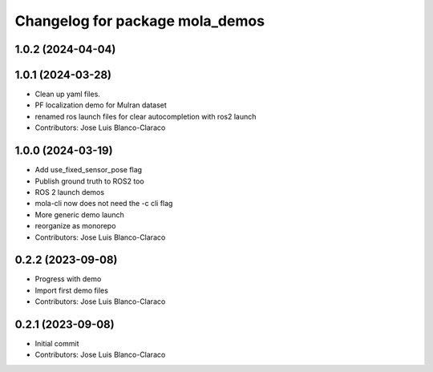 ^^^^^^^^^^^^^^^^^^^^^^^^^^^^^^^^
Changelog for package mola_demos
^^^^^^^^^^^^^^^^^^^^^^^^^^^^^^^^

1.0.2 (2024-04-04)
------------------

1.0.1 (2024-03-28)
------------------
* Clean up yaml files.
* PF localization demo for Mulran dataset
* renamed ros launch files for clear autocompletion with ros2 launch
* Contributors: Jose Luis Blanco-Claraco

1.0.0 (2024-03-19)
------------------
* Add use_fixed_sensor_pose flag
* Publish ground truth to ROS2 too
* ROS 2 launch demos
* mola-cli now does not need the -c cli flag
* More generic demo launch
* reorganize as monorepo
* Contributors: Jose Luis Blanco-Claraco

0.2.2 (2023-09-08)
------------------
* Progress with demo
* Import first demo files
* Contributors: Jose Luis Blanco-Claraco

0.2.1 (2023-09-08)
------------------
* Initial commit
* Contributors: Jose Luis Blanco-Claraco
